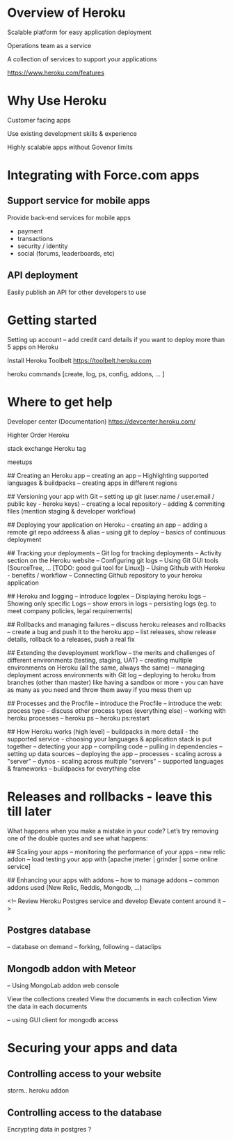# Aspects of Heroku to show


* Overview of Heroku

Scalable platform for easy application deployment  

Operations team as a service

A collection of services to support your applications 

https://www.heroku.com/features


* Why Use Heroku 

Customer facing apps

Use existing development skills & experience 

Highly scalable apps without Govenor limits 


* Integrating with Force.com apps


** Support service for mobile apps 

Provide back-end services for mobile apps

- payment
- transactions
- security / identity
- social (forums,  leaderboards, etc)


** API deployment 

Easily publish an API for other developers to use 


* Getting started 

Setting up account
--  add credit card details if you want to deploy more than 5 apps on Heroku

Install Heroku Toolbelt
https://toolbelt.heroku.com 

heroku commands  [create, log, ps, config, addons, ... ]


* Where to get help 

Developer center (Documentation)
https://devcenter.heroku.com/

Highter Order Heroku 

stack exchange Heroku tag

meetups




## Creating an Heroku app
-- creating an app
-- Highlighting supported languages & buildpacks
-- creating apps in different regions

## Versioning your app with Git 
-- setting up git (user.name / user.email / public key - heroku keys)
-- creating a local repository
-- adding & commiting files (mention staging & developer workflow)

## Deploying your application on Heroku
-- creating an app
-- adding a remote git repo addreess & alias
-- using git to deploy 
-- basics of continuous deployment


## Tracking your deployments
-- Git log for tracking deployments
-- Activity section on the Heroku website 
-- Configuring git logs
-- Using Git GUI tools (SourceTree, ... [TODO: good gui tool for Linux])
-- Using Github with Heroku - benefits / workflow 
-- Connecting Github repository to your heroku application 


## Heroku and logging
-- introduce logplex
-- Displaying heroku logs 
-- Showing only specific Logs
-- show errors in logs
-- persisting logs (eg. to meet company policies, legal requirements)


## Rollbacks and managing failures
-- discuss heroku releases and rollbacks 
-- create a bug and push it to the heroku app
-- list releases, show release details, rollback to a releases, push a real fix



## Extending the deveployment workflow 
-- the merits and challenges of different environments (testing, staging, UAT)
-- creating multiple environments on Heroku (all the same, always the same)
-- managing deployment across environments with Git log
-- deploying to heroku from branches (other than master)
like having a sandbox or more - you can have as many as you need and throw them away if you mess them up





## Processes and the Procfile
-- introduce the Procfile
-- introduce the web: process type
-- discuss other process types (everything else)
-- working with heroku processes 
-- heroku ps
-- heroku ps:restart


## How Heroku works (high level)
-- buildpacks in more detail - the supported service - choosing your languages & application stack is put together 
-- detecting your app 
-- compiling code 
-- pulling in dependencies 
-- setting up data sources
-- deploying the app 
-- processes - scaling across a "server" 
-- dynos - scaling across multiple "servers"
-- supported languages & frameworks
-- buildpacks for everything else


* Releases and rollbacks - leave this till later

  What happens when you make a mistake in your code? Let’s try removing one of the double quotes and see what happens:




## Scaling your apps
-- monitoring the performance of your apps
-- new relic addon
-- load testing your app with [apache jmeter | grinder | some online service]


## Enhancing your apps with addons 
-- how to manage addons 
-- common addons used (New Relic, Reddis, Mongodb, ...)




<!-- Review Heroku Postgres service and develop Elevate content around it -->
** Postgres database
-- database on demand
-- forking, following
-- dataclips

** Mongodb addon with Meteor

-- Using MongoLab addon  web console

View the collections created
View the documents in each collection 
View the data in each documents

 
-- using GUI client for mongodb access





* Securing your apps and data

** Controlling access to your website
storm.. heroku addon

** Controlling access to the database

Encrypting data in postgres ?
